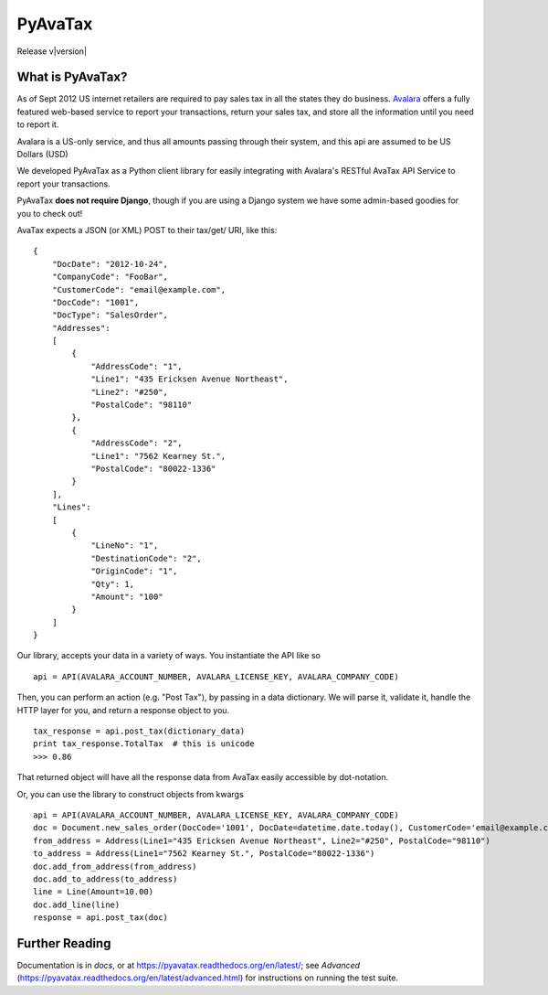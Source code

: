 .. _Avalara: http://www.avalara.com

PyAvaTax
=========

Release v\ |version|

What is PyAvaTax?
------------------

As of Sept 2012 US internet retailers are required to pay sales tax in all the states they do business. Avalara_ offers a fully featured web-based service to report your transactions, return your sales tax, and store all the information until you need to report it.

Avalara is a US-only service, and thus all amounts passing through their system, and this api are assumed to be US Dollars (USD)

We developed PyAvaTax as a Python client library for easily integrating with Avalara's RESTful AvaTax API Service to report your transactions.

PyAvaTax **does not require Django**, though if you are using a Django system we have some admin-based goodies for you to check out!

AvaTax expects a JSON (or XML) POST to their tax/get/ URI, like this:
::
    {
        "DocDate": "2012-10-24",
        "CompanyCode": "FooBar",
        "CustomerCode": "email@example.com",
        "DocCode": "1001",
        "DocType": "SalesOrder",
        "Addresses":
        [
            {
                "AddressCode": "1",
                "Line1": "435 Ericksen Avenue Northeast",
                "Line2": "#250",
                "PostalCode": "98110"
            },
            {
                "AddressCode": "2",
                "Line1": "7562 Kearney St.",
                "PostalCode": "80022-1336"
            }
        ],
        "Lines":
        [
            {
                "LineNo": "1",
                "DestinationCode": "2",
                "OriginCode": "1",
                "Qty": 1,
                "Amount": "100"
            }
        ]
    }

Our library, accepts your data in a variety of ways. You instantiate the API like so
::
    api = API(AVALARA_ACCOUNT_NUMBER, AVALARA_LICENSE_KEY, AVALARA_COMPANY_CODE)

Then, you can perform an action (e.g. "Post Tax"), by passing in a data dictionary. We will parse it, validate it, handle the HTTP layer for you, and return a response object to you.
::
    tax_response = api.post_tax(dictionary_data)
    print tax_response.TotalTax  # this is unicode 
    >>> 0.86

That returned object will have all the response data from AvaTax easily accessible by dot-notation.

Or, you can use the library to construct objects from kwargs
::
    api = API(AVALARA_ACCOUNT_NUMBER, AVALARA_LICENSE_KEY, AVALARA_COMPANY_CODE)
    doc = Document.new_sales_order(DocCode='1001', DocDate=datetime.date.today(), CustomerCode='email@example.com')
    from_address = Address(Line1="435 Ericksen Avenue Northeast", Line2="#250", PostalCode="98110")
    to_address = Address(Line1="7562 Kearney St.", PostalCode="80022-1336")
    doc.add_from_address(from_address)
    doc.add_to_address(to_address)
    line = Line(Amount=10.00)
    doc.add_line(line)
    response = api.post_tax(doc)


Further Reading
---------------

Documentation is in *docs*, or at https://pyavatax.readthedocs.org/en/latest/; see *Advanced* (https://pyavatax.readthedocs.org/en/latest/advanced.html) for instructions on running the test suite.
